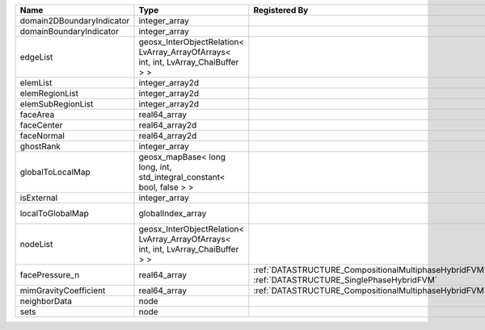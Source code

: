 

========================= ================================================================================== ================================================================================================ ========================================================= 
Name                      Type                                                                               Registered By                                                                                    Description                                               
========================= ================================================================================== ================================================================================================ ========================================================= 
domain2DBoundaryIndicator integer_array                                                                                                                                                                       (no description available)                                
domainBoundaryIndicator   integer_array                                                                                                                                                                       (no description available)                                
edgeList                  geosx_InterObjectRelation< LvArray_ArrayOfArrays< int, int, LvArray_ChaiBuffer > >                                                                                                  (no description available)                                
elemList                  integer_array2d                                                                                                                                                                     (no description available)                                
elemRegionList            integer_array2d                                                                                                                                                                     (no description available)                                
elemSubRegionList         integer_array2d                                                                                                                                                                     (no description available)                                
faceArea                  real64_array                                                                                                                                                                        (no description available)                                
faceCenter                real64_array2d                                                                                                                                                                      (no description available)                                
faceNormal                real64_array2d                                                                                                                                                                      (no description available)                                
ghostRank                 integer_array                                                                                                                                                                       (no description available)                                
globalToLocalMap          geosx_mapBase< long long, int, std_integral_constant< bool, false > >                                                                                                               (no description available)                                
isExternal                integer_array                                                                                                                                                                       (no description available)                                
localToGlobalMap          globalIndex_array                                                                                                                                                                   Array that contains a map from localIndex to globalIndex. 
nodeList                  geosx_InterObjectRelation< LvArray_ArrayOfArrays< int, int, LvArray_ChaiBuffer > >                                                                                                  (no description available)                                
facePressure_n            real64_array                                                                       :ref:`DATASTRUCTURE_CompositionalMultiphaseHybridFVM`, :ref:`DATASTRUCTURE_SinglePhaseHybridFVM` Face pressure at the previous converged time step         
mimGravityCoefficient     real64_array                                                                       :ref:`DATASTRUCTURE_CompositionalMultiphaseHybridFVM`                                            Mimetic gravity coefficient                               
neighborData              node                                                                                                                                                                                :ref:`DATASTRUCTURE_neighborData`                         
sets                      node                                                                                                                                                                                :ref:`DATASTRUCTURE_sets`                                 
========================= ================================================================================== ================================================================================================ ========================================================= 


